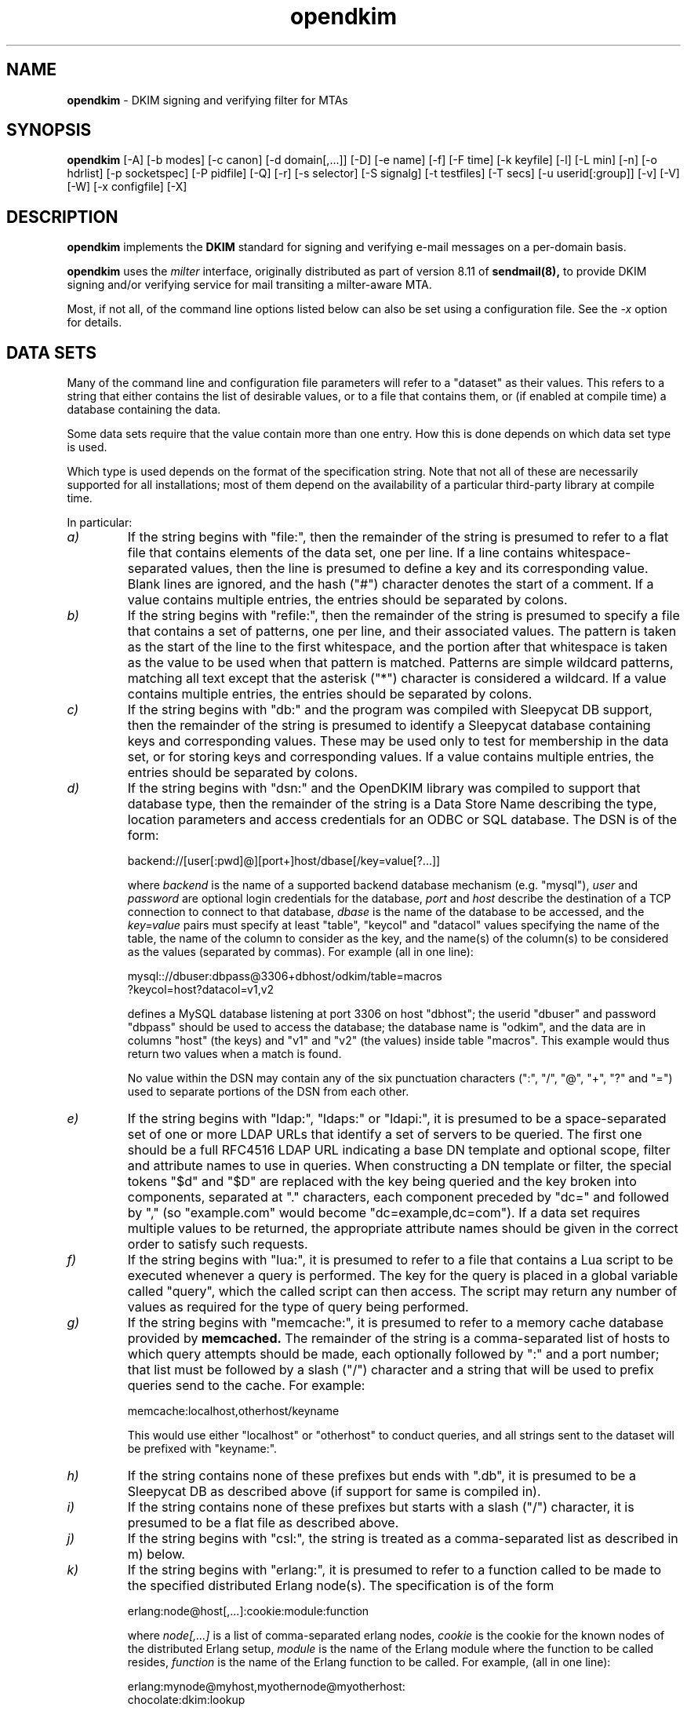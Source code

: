 .TH opendkim 8 "The Trusted Domain Project"
.SH NAME
.B opendkim
\- DKIM signing and verifying filter for MTAs
.SH SYNOPSIS
.B opendkim
[\-A]
[\-b modes]
[\-c canon]
[\-d domain[,...]]
[\-D]
[\-e name]
[\-f]
[\-F time]
[\-k keyfile]
[\-l]
[\-L min]
[\-n]
[\-o hdrlist]
[\-p socketspec]
[\-P pidfile]
[\-Q]
[\-r]
[\-s selector]
[\-S signalg]
[\-t testfiles]
[\-T secs]
[\-u userid[:group]]
[\-v]
[\-V]
[\-W]
[\-x configfile]
[\-X]
.SH DESCRIPTION
.B opendkim
implements the 
.B DKIM
standard for signing and verifying e-mail messages on a per-domain basis.

.B opendkim
uses the
.I milter
interface, originally distributed as part of version 8.11 of
.B sendmail(8),
to provide DKIM signing and/or verifying service for mail transiting
a milter-aware MTA.

Most, if not all, of the command line options listed below can also be set
using a configuration file.  See the
.I \-x
option for details.
.SH DATA SETS
Many of the command line and configuration file parameters will refer to
a "dataset" as their values.  This refers to a string that either contains
the list of desirable values, or to a file that contains them, or (if
enabled at compile time) a database containing the data.

Some data sets require that the value contain more than one entry.  How this
is done depends on which data set type is used.

Which type is used depends on the format of the specification string.
Note that not all of these are necessarily supported for all installations;
most of them depend on the availability of a particular third-party library
at compile time.

In particular:
.TP
.I a)
If the string begins with "file:", then the remainder of the string is
presumed to refer to a flat file that contains elements of the data set,
one per line.  If a line contains whitespace-separated values, then the
line is presumed to define a key and its corresponding value.  Blank lines
are ignored, and the hash ("#") character denotes the start of a comment.
If a value contains multiple entries, the entries should be separated by
colons.
.TP
.I b)
If the string begins with "refile:", then the remainder of the string is
presumed to specify a file that contains a set of patterns, one per line,
and their associated values.  The pattern is taken as the start of the line
to the first whitespace, and the portion after that whitespace is taken as
the value to be used when that pattern is matched.  Patterns are simple
wildcard patterns, matching all text except that the asterisk ("*") character
is considered a wildcard.  If a value contains multiple entries, the entries
should be separated by colons.
.TP
.I c)
If the string begins with "db:" and the program was compiled with
Sleepycat DB support, then the remainder of the string is presumed to
identify a Sleepycat database containing keys and corresponding values.
These may be used only to test for membership in the data set, or for
storing keys and corresponding values.  If a value contains multiple entries,
the entries should be separated by colons.
.TP
.I d)
If the string begins with "dsn:" and the OpenDKIM library was compiled to
support that database type, then the remainder of the string is a Data
Store Name describing the type, location parameters and access credentials
for an ODBC or SQL database.  The DSN is of the form:

backend://[user[:pwd]@][port+]host/dbase[/key=value[?...]]

where
.I backend
is the name of a supported backend database mechanism (e.g. "mysql"),
.I user
and
.I password
are optional login credentials for the database,
.I port
and
.I host
describe the destination of a TCP connection to connect to that database,
.I dbase
is the name of the database to be accessed, and the
.I key=value
pairs must specify at least "table", "keycol" and "datacol" values specifying
the name of the table, the name of the column to consider as the key, and the
name(s) of the column(s) to be considered as the values (separated by
commas).  For example (all in one line):

mysql:://dbuser:dbpass@3306+dbhost/odkim/table=macros
.br
         ?keycol=host?datacol=v1,v2

defines a MySQL database listening at port 3306 on host "dbhost"; the userid
"dbuser" and password "dbpass" should be used to access the database; the
database name is "odkim", and the data are in columns "host" (the keys)
and "v1" and "v2" (the values) inside table "macros".  This example would
thus return two values when a match is found.

No value within the DSN may contain any of the six punctuation characters
(":", "/", "@", "+", "?" and "=") used to separate portions of the DSN from
each other.
.TP
.I e)
If the string begins with "ldap:", "ldaps:" or "ldapi:", it is presumed
to be a space-separated set of one or more LDAP URLs that identify a set
of servers to be queried.  The first one should be a full RFC4516 LDAP URL
indicating a base DN template and optional scope, filter and attribute
names to use in queries.  When constructing a DN template or filter, the
special tokens "$d" and "$D" are replaced with the key being queried and
the key broken into components, separated at "." characters, each
component preceded by "dc=" and followed by "," (so "example.com" would
become "dc=example,dc=com").  If a data set requires multiple values to
be returned, the appropriate attribute names should be given in the correct
order to satisfy such requests.
.TP
.I f)
If the string begins with "lua:", it is presumed to refer to a file that
contains a Lua script to be executed whenever a query is performed.  The
key for the query is placed in a global variable called "query", which the
called script can then access.  The script may return any number of values
as required for the type of query being performed.
.TP
.I g)
If the string begins with "memcache:", it is presumed to refer to a
memory cache database provided by
.B memcached.
The remainder of the string is a comma-separated list of hosts to which
query attempts should be made, each optionally followed by ":" and a port
number; that list must be followed by a slash ("/") character and a
string that will be used to prefix queries send to the cache.  For example:

memcache:localhost,otherhost/keyname

This would use either "localhost" or "otherhost" to conduct queries,
and all strings sent to the dataset will be prefixed with "keyname:".
.TP
.I h)
If the string contains none of these prefixes but ends with ".db", it
is presumed to be a Sleepycat DB as described above (if support for same
is compiled in).
.TP
.I i)
If the string contains none of these prefixes but starts with a slash ("/")
character, it is presumed to be a flat file as described above.
.TP
.I j)
If the string begins with "csl:", the string is treated as a comma-separated
list as described in m) below.
.TP
.I k)
If the string begins with "erlang:", it is presumed to refer to a function
called to be made to the specified distributed Erlang node(s). The
specification is of the form

erlang:node@host[,...]:cookie:module:function

where
.I node[,...]
is a list of comma-separated erlang nodes,
.I cookie
is the cookie for the known nodes of the distributed Erlang setup,
.I module
is the name of the Erlang module where the function to be called resides,
.I function
is the name of the Erlang function to be called. For example, (all in one
line):

erlang:mynode@myhost,myothernode@myotherhost:
.br
       chocolate:dkim:lookup

will join the distributed Erlang setup connecting to either "mynode@myhost"
or "myothernode@myotherhost" (connections to nodes are tried in order) using
"chocolate" as the cookie, and use the function "dkim:lookup/1" for lookups.
.TP
.I l)
If the string begins with "mdb:", it refers to a directory that contains
a memory database, as provided by libmdb from OpenLDAP.
.TP
.I m)
In any other case, the string is presumed to be a comma-separated list.
Elements in the list are either simple data elements that are part of the
set or, in the case of an entry of the form "x=y", are stored as key-value
pairs as described above.
.SH OPTIONS
.TP
.I \-A
Automatically re-start on failures.  Use with caution; if the filter
fails instantly after it starts, this can cause a tight
.I fork(2)
loop.  This can be mitigated using some values in the configuration file
to limit restarting.  See
.I opendkim.conf(5).
.TP
.I \-b modes
Selects operating modes.
.I modes
is a concatenation of characters that indicate which mode(s) of operation
are desired.  Valid modes are
.I s
(signer) and
.I v
(verifier).  The default is
.I sv
except in test mode (see
.I \-t
below) in which case the default is
.I v.
.TP
.I \-c canon
Selects the canonicalization method(s) to be used when signing messages.
When verifying, the message's DKIM-Signature: header specifies
the canonicalization method.  The recognized values are
.I relaxed
and
.I simple
as defined by the DKIM specification.  The default is
.I simple.
The value may include two different canonicalizations separated by a
slash ("/") character, in which case the first will be applied to the
headers and the second to the body.
.TP
.I \-d dataset
A set of domains whose mail should be signed by this filter.  Mail from
other domains will be verified rather than being signed.
.TP
.I \-D
Sign subdomains of those listed by the
.I \-d
option as well as the actual domains.
.TP
.I \-e name
Extracts the value of
.I name
from the configuration file (if any).
.TP
.I \-f
Normally
.I opendkim
forks and exits immediately, leaving the service running in the background.
This flag suppresses that behaviour so that it runs in the foreground.
.TP
.I \-F time
Specifies a fixed time to use when generating signatures.  Ignored unless
also used in conjunction with
.I \-t
(see below).  The time must be expressed in the usual UNIX
.I time_t
(seconds since epoch) format.
.TP
.I \-k keyfile
Gives the location of a PEM-formatted private key to be used for signing
all messages.  Ignored if a configuration file is referenced that defines
a KeyTable.
.TP
.I \-l
Log via calls to
.I syslog(3)
any interesting activity.
.TP
.I \-L min[%+]
Instructs the verification code to fail messages for which a partial
signature was received.  There are three possible formats:
.I min
indicating at least
.I min
bytes of the message must be signed (or if the message is smaller than
.I min
then all of it must be signed);
.I min%
requiring that at least
.I min
percent of the received message must be signed; and
.I min+
meaning there may be no more than
.I min
bytes of unsigned data appended to the message for it to be considered
valid.
.TP
.I \-n
Parse the configuration file and command line arguments, reporting any
errors found, and then exit.  The exit value will be 0 if the filter would
start up without complaint, or non-zero otherwise.
.TP
.I \-o dataset
Specifies a list of headers that should be omitted when generating
signatures.
If an entry in the list names any header which is mandated by the DKIM
specification, the entry is ignored.  A set of headers is listed in the DKIM
specification as "SHOULD NOT" be signed; the default list for this parameter
contains those headers (Return-Path, Received, Comments, Keywords, Bcc,
Resent-Bcc and DKIM-Signature).  To omit no headers, simply use the string
"-" (or any string that will match no headers).
.TP
.I \-p socketspec
Specifies the socket that should be established by the filter to receive
connections from
.I sendmail(8)
in order to provide service.
.I socketspec
is in one of two forms:
.I local:path
which creates a UNIX domain socket at the specified
.I path,
or
.I inet:port[@host]
or
.I inet6:port[@host]
which creates a TCP socket on the specified
.I port
using the requested protocol family.  If the
.I host
is not given as either a hostname or an IP address, the socket will be
listening on all interfaces.  A literal IP address must be enclosed in
square brackets.  If neither socket type is specified,
.I local
is assumed, meaning the parameter is interpreted as a path at which
the socket should be created.  This parameter is mandatory either here or
in the configuration file.
.TP
.I \-P pidfile
Specifies a file into which the filter should write its process ID at startup.
.TP
.I \-Q
Query test mode.  The filter will read two lines from standard input, one
containing a database description to be opened and one containing a string
of the form "q/n" where "q" is the query to be performed and "n" is the
number of fields to be retrieved.
.TP
.I \-r
Checks all messages for compliance with RFC5322 header count requirements.
Non-compliant messages are rejected.
.TP
.I \-s selector
Defines the name of the selector to be used when signing messages.
See the
.B DKIM
specification for details.
.TP
.I \-S signalg
Selects the signing algorithm to use when generating signatures.
Use 'opendkim \-V' to see the list of supported algorithms.
The default is
.I rsa-sha256
if it is available, otherwise it will be
.I rsa-sha1.

.TP
.I \-t testfiles
Evaluates (verifies) one or more RFC5322-formatted message found in
.I testfiles
and exits.  The value of
.I testfiles
should be a comma-separated list of one or more filenames, one of which
may be "-" if the message should be read from standard input.
.TP
.I \-T secs
Sets the DNS timeout in seconds.  A value of 0 causes an infinite wait.
The default is 5.  Ignored if not using an asynchronous resolver package.
See also the NOTES section below.
.TP
.I \-u userid[:group]
Attempts to be come the specified
.I userid
before starting operations.  The process will be assigned all of the groups
and primary group ID of the named
.I userid
unless an alternate
.I group
is specified.  See the FILE PERMISSIONS section for more information.
.TP
.I \-v
Increase verbose output during test mode (see
.I \-t
above).  May be specified more than once to request increasing amounts of
output.
.TP
.I \-V
Print the version number and supported canonicalization and signature
algorithms, and then exit without doing anything else.
.TP
.I \-W
If logging is enabled (see
.I \-l
above), issues very detailed logging about the logic behind the filter's
decision to either sign a message or verify it.  The "W" stands for "Why?!"
since the logic behind the decision is non-trivial and can be confusing to
administrators not familiar with its operation.  A description of how
the decision is made can be found in the OPERATION section of this
document.  This causes a large increase in the amount of log data generated
for each message, so it should be limited to debugging use and not enabled
for general operation.
.TP
.I \-x configfile
Read the named configuration file.  See the
.I opendkim.conf(5)
man page for details.  Values in the configuration file are overridden
when their equivalents are provided on the command line until a configuration
reload occurs.  The OPERATION section describes how reloads are triggered.
The default is to read a configuration file from
.I /etc/opendkim.conf
if one exists, or otherwise to apply defaults to all values.
.TP
.I \-X
Tolerates configuration file items that have been internally marked as "deprecated".
Normally when a configuration file item is removed from the package, it is flagged
in this way for at least one full release cycle.  The presence of a deprecated
configuration file item typically causes the filter to return an error and refuse to
start.  Setting this flag will allow the filter to start and a warning is logged.
In some future release when the item is removed completely, a different error
results, and it will not be possible to start the filter.  Use of this flag is
NOT RECOMMENDED; it could effectively hide a major configuration change with serious
security implications.
.SH OPERATION
A message will be verified unless it conforms to the signing criteria,
which are: (1) the domain on the From: address (if present) must be listed
by the
.I \-d
command line switch or the
.I Domain
configuration file setting, and (2) (a) the client connecting to the MTA must
have authenticated, or (b) the client connecting to the MTA must be listed in
the file referenced by the
.I InternalHosts
configuration file setting (or be in the default list for that option), or (c)
the client must be connected to a daemon port named by the
.I MTAs
configuration file setting, or (d) the MTA must have set one or more macros
matching the criteria set by the
.I MacroList
configuration file setting.

For (a) above, the test is whether or not the MTA macro "{auth_type}" is set
and contains any non-empty value.  This means the MTA must pass the value of
that macro to the filter before or during the end-of-header (EOH) phase
in order for its value to be tested.  Check your MTA's configuration
documentation for details.

For (1) above, other header fields may be selected using the SenderHeaders
configuration file setting.  See
.I opendkim.conf(5)
for more information.

When signing a message, a
.I DKIM-Signature:
header will be prepended to the message.  The signature is computed using
the private key provided.  You must be running a version of
.I sendmail(8)
recent enough to be able to do header prepend operations (8.13.0 or later).

When verifying a message, an
.I Authentication-Results:
header will be prepended to indicate the presence of a signature and whether
or not it could be validated against the body of the message using the
public key advertised by the sender's nameserver.  The value of this header
can be used by mail user agents to sort or discard messages that were not
signed or could not be verified.

Upon receiving SIGUSR1, if the filter was started with a configuration
file, it will be re-read and the new values used.  Note that any
command line overrides provided at startup time will be lost when this is
done.  Also, the following configuration file values (and their corresponding
command line items, if any) are not reloaded through this process:
AutoRestart (\-A),
AutoRestartCount,
AutoRestartRate,
Background,
MilterDebug,
PidFile (\-P),
POPDBFile,
Quarantine (\-q),
QueryCache,
Socket (\-p),
StrictTestMode,
TestPublicKeys,
UMask,
UserID (\-u).  The filter does not automatically check the configuration
file for changes and reload.
.SH MTA MACROS
.B opendkim
makes use of three MTA-provided macros, plus any demanded by configuration.
The basic three are: "i" (the envelope ID, also known as the job ID or the
queue ID), which is used for logging; "daemon_name" (the symbolic name given
to the MTA instance that accepted the connection), which is used when
performing tests against any "MTAs" setting used; and "auth_type", which is
used to determine whether or not the SMTP client authenticated to the MTA.
If the MTA does not provide them to
.B opendkim
then it is not able to apply their corresponding tests or do useful logging.
Consult your MTA documentation to determine how to adjust your its
configuration if some or all of these are not available.
.SH FILE PERMISSIONS
When the filter is started as the superuser and the UserID (\-u) setting is
used, the filter gives up its root privileges by changing to the specified
user after the following steps are taken: (1) the configuration file (if any)
is loaded; (2) if the KeyFile (\-k) setting is used, that key is loaded into
memory; (3) all data sets in the configuration file are opened, and those
that are based on flat files are also read into memory; and (4) if
ChangeRootDirectory is set, the process root is changed to that directory.
This means on configuration reload, the filter will not be accessing these
files or the configuration file as the superuser (and possibly from a
different root), and any key files referenced by the KeyTable will also be
accessed by the new user.

Thus, keys referenced by the KeyTable must always be accessible for read by
the unprivileged user.  Also, run-time reloads are not possible if any of the
other files will not be readable by the unprivileged user.
.SH ENVIRONMENT
The following environment variable(s) can be used to adjust the behaviour
of this filter:
.TP
.I DKIM_TMPDIR
The directory to use when creating temporary files.  The default is
.I /tmp.
.SH NOTES
When using DNS timeouts (see the
.I \-T
option above), be sure not to use a timeout that is larger than the timeout
being used for interaction between
.I sendmail
and the filter.  Otherwise, the MTA could abort a message while waiting for
a reply from the filter, which in turn is still waiting for a DNS reply.

The POP authentication database is expected to be a Sleepycat DB file
(formerly known as a Berkeley DB) in hash format with keys containing
the IP address in text form without a terminating NULL.  The values of
these records are not checked; only the existence of such records is of
interest.  The filter will attempt to establish a shared lock on the
database before reading from it, so any programs which write to the
database should keep their lock use to a minimum or else this filter
will appear to hang while waiting for the lock operation to complete.

Features that involve specification of IPv4 addresses or CIDR blocks
will use the
.I inet_addr(3)
function to parse that information.  Users should be familiar with the
way that function handles the non-trivial cases (for example, "192.0.2/24"
and "192.0.2.0/24" are not the same thing).
.SH EXIT STATUS
Filter exit status codes are selected according to
.I sysexits(3).
.SH HISTORY
DKIM is an amalgam of Yahoo!'s
.B DomainKeys
proposal, and Cisco's
.B Internet Identified Mail
(IIM) proposal.
.SH VERSION
This man page covers version 2.10.3 of
.I opendkim.
.SH COPYRIGHT
Copyright (c) 2005-2008, Sendmail, Inc. and its suppliers.  All rights
reserved.

Copyright (c) 2009-2013, 2015, The Trusted Domain Project.
All rights reserved.
.SH SEE ALSO
.I opendkim.conf(5), sendmail(8)
.P
Sendmail Operations Guide
.P
RFC5321 - Simple Mail Transfer Protocol
.P
RFC5322 - Internet Messages
.P
RFC5451 - Message Header Field for Indicating Message Authentication Status
.P
RFC6008 - Authentication-Results Registration for Differentiating among
Cryptographic Results
.P
RFC6376 - DomainKeys Identified Mail
